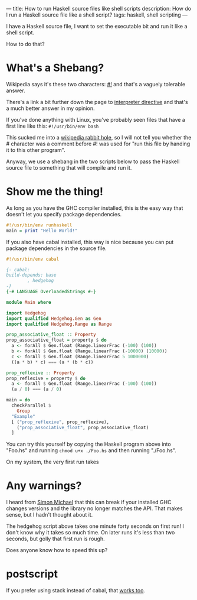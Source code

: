 ---
title: How to run Haskell source files like shell scripts
description: How do I run a Haskell source file like a shell script?
tags: haskell, shell scripting
---
#+AUTHOR: Shae Erisson
#+DATE: 2024-11-14
[[../images/skelkunarstafur.png]]

I have a Haskell source file, I want to set the executable bit and run it like a shell script.

How to do that?

* What's a Shebang?

Wikipedia says it's these two characters: [[https://en.wikipedia.org/wiki/Shebang_%28Unix%29][#!]] and that's a vaguely tolerable answer.

There's a link a bit further down the page to [[https://en.wikipedia.org/wiki/Interpreter_directive][interpreter directive]] and that's a much better answer in my opinion.

If you've done anything with Linux, you've probably seen files that have a first line like this: ~#!/usr/bin/env bash~

This sucked me into a [[https://en.wikipedia.org/wiki/Shebang_%28Unix%29#Version_8_improved_shell_scripts][wikipedia rabbit hole]], so I will not tell you whether the # character was a comment before #! was used for "run this file by handing it to this other program".

Anyway, we use a shebang in the two scripts below to pass the Haskell source file to something that will compile and run it.

* Show me the thing!

As long as you have the GHC compiler installed, this is the easy way that doesn't let you specify package dependencies.

#+begin_src haskell
  #!/usr/bin/env runhaskell
  main = print "Hello World!"
#+end_src

If you also have cabal installed, this way is nice because you can put package dependencies in the source file.

#+begin_src haskell
  #!/usr/bin/env cabal

  {- cabal:
  build-depends: base
	      , hedgehog
  -}
  {-# LANGUAGE OverloadedStrings #-}

  module Main where

  import Hedgehog
  import qualified Hedgehog.Gen as Gen
  import qualified Hedgehog.Range as Range

  prop_associative_float :: Property
  prop_associative_float = property $ do
    a <- forAll $ Gen.float (Range.linearFrac (-100) (100))
    b <- forAll $ Gen.float (Range.linearFrac (-10000) (10000))
    c <- forAll $ Gen.float (Range.linearFrac 5 1000000)
    ((a * b) * c) === (a * (b * c))

  prop_reflexive :: Property
  prop_reflexive = property $ do
    a <- forAll $ Gen.float (Range.linearFrac (-100) (100))
    (a / 0) === (a / 0)

  main = do
    checkParallel $
      Group
	"Example"
	[ ("prop_reflexive", prop_reflexive),
	  ("prop_associative_float", prop_associative_float)
	]
#+end_src

You can try this yourself by copying the Haskell program above into "Foo.hs" and running ~chmod u+x ./Foo.hs~ and then running "./Foo.hs".

On my system, the very first run takes

* Any warnings?

I heard from [[https://fosstodon.org/@simonmic][Simon Michael]] that this can break if your installed GHC changes versions and the library no longer matches the API. That makes sense, but I hadn't thought about it.

The hedgehog script above takes one minute forty seconds on first run! I don't know why it takes so much time. On later runs it's less than two seconds, but golly that first run is rough.

Does anyone know how to speed this up?

* postscript

If you prefer using stack instead of cabal, that [[https://docs.haskellstack.org/en/stable/topics/scripts/][works too]].
